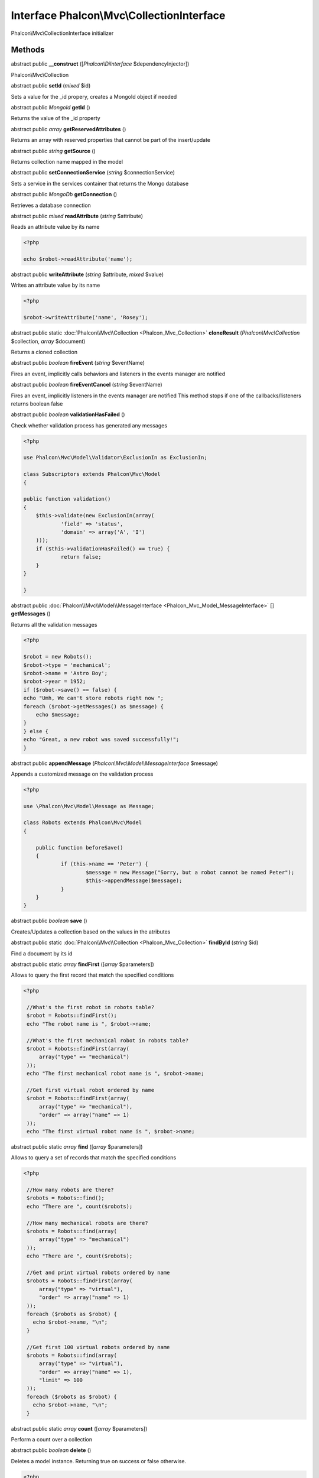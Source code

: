 Interface **Phalcon\\Mvc\\CollectionInterface**
===============================================

Phalcon\\Mvc\\CollectionInterface initializer


Methods
---------

abstract public  **__construct** ([*Phalcon\\DiInterface* $dependencyInjector])

Phalcon\\Mvc\\Collection



abstract public  **setId** (*mixed* $id)

Sets a value for the _id propery, creates a MongoId object if needed



abstract public *MongoId*  **getId** ()

Returns the value of the _id property



abstract public *array*  **getReservedAttributes** ()

Returns an array with reserved properties that cannot be part of the insert/update



abstract public *string*  **getSource** ()

Returns collection name mapped in the model



abstract public  **setConnectionService** (*string* $connectionService)

Sets a service in the services container that returns the Mongo database



abstract public *MongoDb*  **getConnection** ()

Retrieves a database connection



abstract public *mixed*  **readAttribute** (*string* $attribute)

Reads an attribute value by its name 

.. code-block:: php

    <?php

    echo $robot->readAttribute('name');




abstract public  **writeAttribute** (*string* $attribute, *mixed* $value)

Writes an attribute value by its name 

.. code-block:: php

    <?php

    $robot->writeAttribute('name', 'Rosey');




abstract public static :doc:`Phalcon\\Mvc\\Collection <Phalcon_Mvc_Collection>`  **cloneResult** (*Phalcon\\Mvc\\Collection* $collection, *array* $document)

Returns a cloned collection



abstract public *boolean*  **fireEvent** (*string* $eventName)

Fires an event, implicitly calls behaviors and listeners in the events manager are notified



abstract public *boolean*  **fireEventCancel** (*string* $eventName)

Fires an event, implicitly listeners in the events manager are notified This method stops if one of the callbacks/listeners returns boolean false



abstract public *boolean*  **validationHasFailed** ()

Check whether validation process has generated any messages 

.. code-block:: php

    <?php

    use Phalcon\Mvc\Model\Validator\ExclusionIn as ExclusionIn;
    
    class Subscriptors extends Phalcon\Mvc\Model
    {
    
    public function validation()
    {
    	$this->validate(new ExclusionIn(array(
    		'field' => 'status',
    		'domain' => array('A', 'I')
    	)));
    	if ($this->validationHasFailed() == true) {
    		return false;
    	}
    }
    
    }




abstract public :doc:`Phalcon\\Mvc\\Model\\MessageInterface <Phalcon_Mvc_Model_MessageInterface>` [] **getMessages** ()

Returns all the validation messages 

.. code-block:: php

    <?php

    $robot = new Robots();
    $robot->type = 'mechanical';
    $robot->name = 'Astro Boy';
    $robot->year = 1952;
    if ($robot->save() == false) {
    echo "Umh, We can't store robots right now ";
    foreach ($robot->getMessages() as $message) {
    	echo $message;
    }
    } else {
    echo "Great, a new robot was saved successfully!";
    }




abstract public  **appendMessage** (*Phalcon\\Mvc\\Model\\MessageInterface* $message)

Appends a customized message on the validation process 

.. code-block:: php

    <?php

    use \Phalcon\Mvc\Model\Message as Message;
    
    class Robots extends Phalcon\Mvc\Model
    {
    
    	public function beforeSave()
    	{
    		if (this->name == 'Peter') {
    			$message = new Message("Sorry, but a robot cannot be named Peter");
    			$this->appendMessage($message);
    		}
    	}
    }




abstract public *boolean*  **save** ()

Creates/Updates a collection based on the values in the atributes



abstract public static :doc:`Phalcon\\Mvc\\Collection <Phalcon_Mvc_Collection>`  **findById** (*string* $id)

Find a document by its id



abstract public static *array*  **findFirst** ([*array* $parameters])

Allows to query the first record that match the specified conditions 

.. code-block:: php

    <?php

     //What's the first robot in robots table?
     $robot = Robots::findFirst();
     echo "The robot name is ", $robot->name;
    
     //What's the first mechanical robot in robots table?
     $robot = Robots::findFirst(array(
         array("type" => "mechanical")
     ));
     echo "The first mechanical robot name is ", $robot->name;
    
     //Get first virtual robot ordered by name
     $robot = Robots::findFirst(array(
         array("type" => "mechanical"),
         "order" => array("name" => 1)
     ));
     echo "The first virtual robot name is ", $robot->name;




abstract public static *array*  **find** ([*array* $parameters])

Allows to query a set of records that match the specified conditions 

.. code-block:: php

    <?php

     //How many robots are there?
     $robots = Robots::find();
     echo "There are ", count($robots);
    
     //How many mechanical robots are there?
     $robots = Robots::find(array(
         array("type" => "mechanical")
     ));
     echo "There are ", count($robots);
    
     //Get and print virtual robots ordered by name
     $robots = Robots::findFirst(array(
         array("type" => "virtual"),
         "order" => array("name" => 1)
     ));
     foreach ($robots as $robot) {
       echo $robot->name, "\n";
     }
    
     //Get first 100 virtual robots ordered by name
     $robots = Robots::find(array(
         array("type" => "virtual"),
         "order" => array("name" => 1),
         "limit" => 100
     ));
     foreach ($robots as $robot) {
       echo $robot->name, "\n";
     }




abstract public static *array*  **count** ([*array* $parameters])

Perform a count over a collection



abstract public *boolean*  **delete** ()

Deletes a model instance. Returning true on success or false otherwise. 

.. code-block:: php

    <?php

    $robot = Robots::findFirst();
    $robot->delete();
    
    foreach(Robots::find() as $robot){
       $robot->delete();
    }





